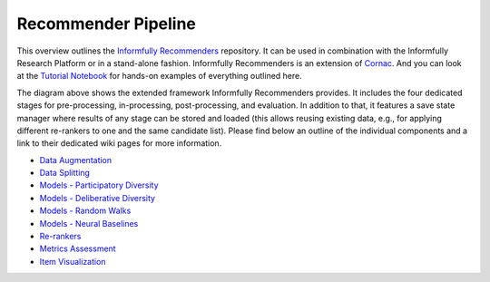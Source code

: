 Recommender Pipeline
====================

This overview outlines the `Informfully Recommenders <https://github.com/Informfully/Recommenders>`_ repository. 
It can be used in combination with the Informfully Research Platform or in a stand-alone fashion.
Informfully Recommenders is an extension of `Cornac <https://github.com/PreferredAI/cornac>`_.
And you can look at the `Tutorial Notebook <https://github.com/Informfully/Experiments/tree/main/experiments/tutorial>`_ for hands-on examples of everything outlined here.

.. image:: img/extension_overview.png
   :width: 700
   :alt: Overview of the extension stages

The diagram above shows the extended framework Informfully Recommenders provides.
It includes the four dedicated stages for pre-processing, in-processing, post-processing, and evaluation.
In addition to that, it features a save state manager where results of any stage can be stored and loaded (this allows reusing existing data, e.g., for applying different re-rankers to one and the same candidate list).
Please find below an outline of the individual components and a link to their dedicated wiki pages for more information.

* `Data Augmentation <https://informfully.readthedocs.io/en/latest/augmentation.html>`_
* `Data Splitting <https://informfully.readthedocs.io/en/latest/splitting.html>`_ 
* `Models - Participatory Diversity <https://informfully.readthedocs.io/en/latest/participatory.html>`_
* `Models - Deliberative Diversity <https://informfully.readthedocs.io/en/latest/deliberative.html>`_
* `Models - Random Walks <https://informfully.readthedocs.io/en/latest/randomwalk.html>`_
* `Models - Neural Baselines <https://informfully.readthedocs.io/en/latest/neural.html>`_
* `Re-rankers <https://informfully.readthedocs.io/en/latest/reranker.html>`_
* `Metrics Assessment <https://informfully.readthedocs.io/en/latest/metrics.html>`_
* `Item Visualization <https://informfully.readthedocs.io/en/latest/recommendations.html>`_
